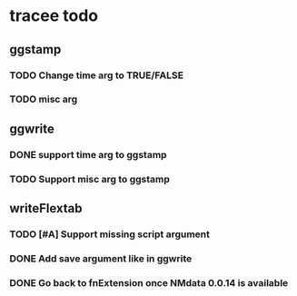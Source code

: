 * tracee todo
** ggstamp
*** TODO Change time arg to TRUE/FALSE
*** TODO misc arg 
** ggwrite
*** DONE support time arg to ggstamp
*** TODO Support misc arg to ggstamp
** writeFlextab
*** TODO [#A] Support missing script argument
*** DONE Add save argument like in ggwrite
*** DONE Go back to fnExtension once NMdata 0.0.14 is available
